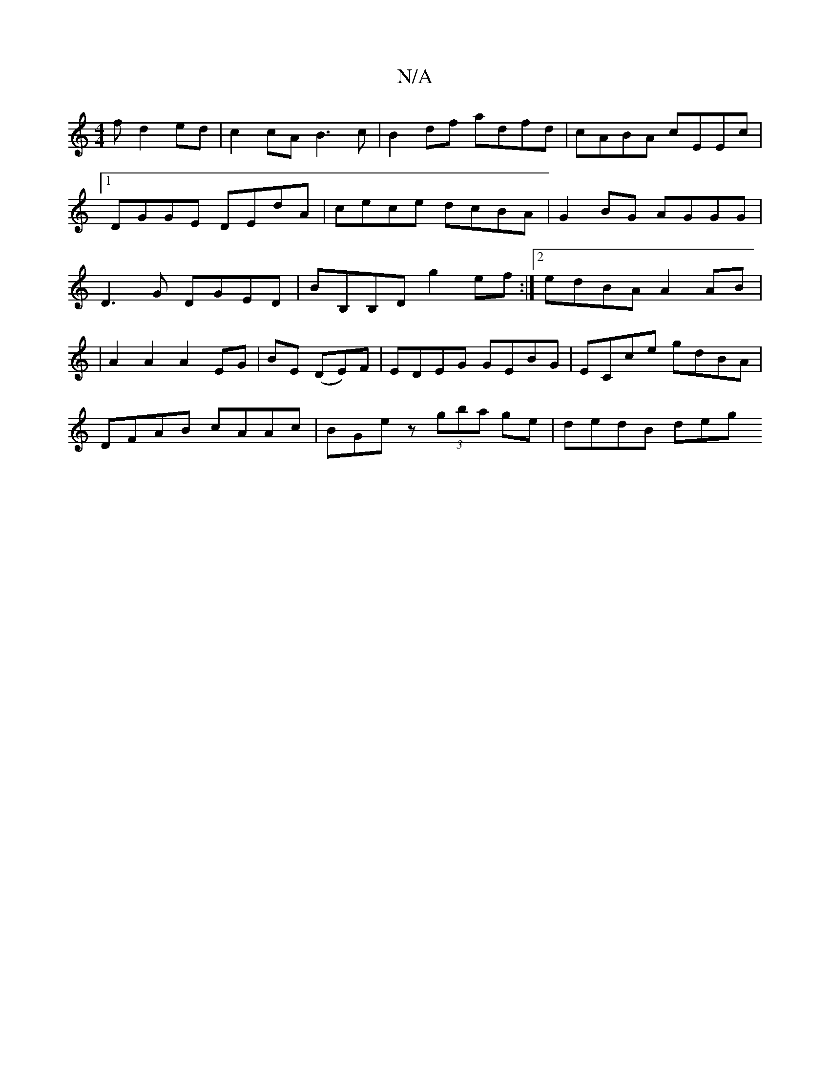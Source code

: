 X:1
T:N/A
M:4/4
R:N/A
K:Cmajor
f d2 ed | c2 cA B3 c | B2df adfd | cABA cEEc |1 DGGE DEdA|cece dcBA|G2BG AGGG|D3 G DGED|BB,B,D g2ef:|2 edBA A2AB|
|A2 A2 A2 EG | BE (DE)F | EDEG GEBG | ECce gdBA |
DFAB cAAc | BGez (3gba ge | dedB deg
